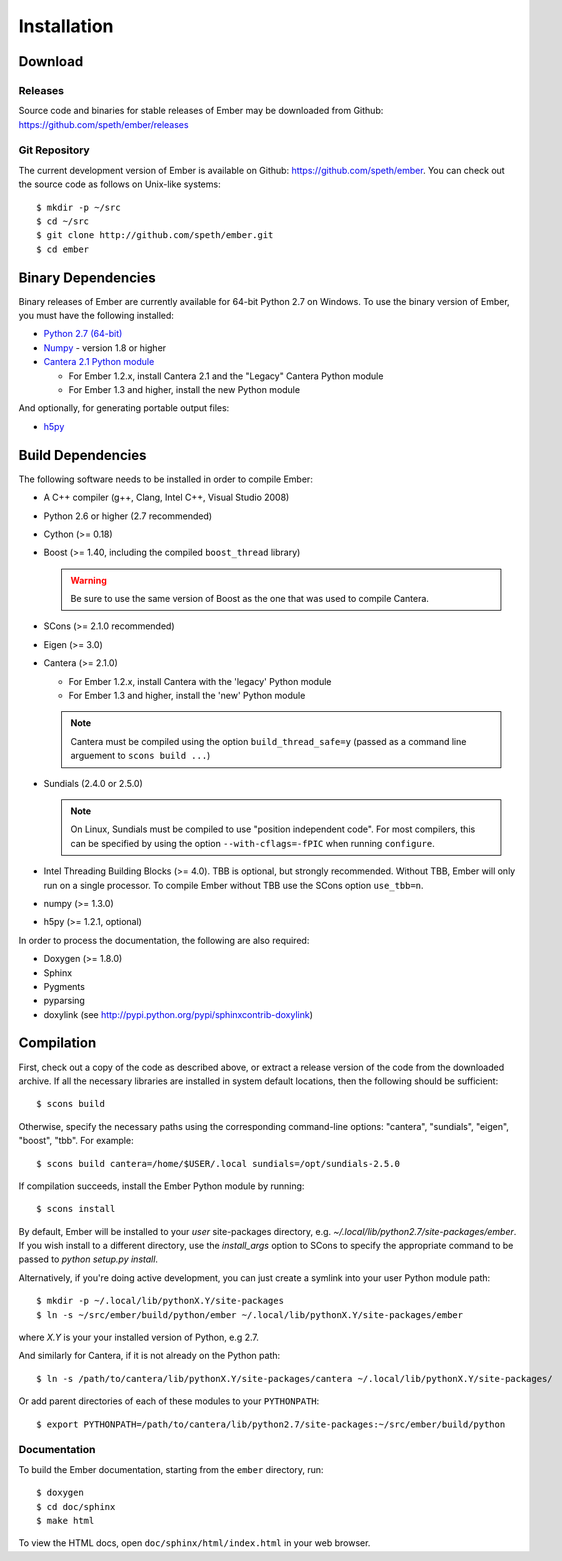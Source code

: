 ************
Installation
************

Download
========

Releases
--------

Source code and binaries for stable releases of Ember may be downloaded from
Github: `<https://github.com/speth/ember/releases>`_

Git Repository
--------------

The current development version of Ember is available on Github:
`<https://github.com/speth/ember>`_. You can check out the source code as
follows on Unix-like systems::

    $ mkdir -p ~/src
    $ cd ~/src
    $ git clone http://github.com/speth/ember.git
    $ cd ember


Binary Dependencies
===================

Binary releases of Ember are currently available for 64-bit Python 2.7 on
Windows. To use the binary version of Ember, you must have the following
installed:

* `Python 2.7 (64-bit) <https://www.python.org/downloads/>`_
* `Numpy <http://www.lfd.uci.edu/~gohlke/pythonlibs/#numpy>`_ - version 1.8 or higher
* `Cantera 2.1 Python module <https://sourceforge.net/projects/cantera/files/cantera/>`_

  - For Ember 1.2.x, install Cantera 2.1 and the "Legacy" Cantera Python module
  - For Ember 1.3 and higher, install the new Python module

And optionally, for generating portable output files:

* `h5py <http://www.lfd.uci.edu/~gohlke/pythonlibs/#h5py>`_


Build Dependencies
==================

The following software needs to be installed in order to compile Ember:

* A C++ compiler (g++, Clang, Intel C++, Visual Studio 2008)
* Python 2.6 or higher (2.7 recommended)
* Cython (>= 0.18)
* Boost (>= 1.40, including the compiled ``boost_thread`` library)

  .. warning::

     Be sure to use the same version of Boost as the one that was used to
     compile Cantera.

* SCons (>= 2.1.0 recommended)
* Eigen (>= 3.0)
* Cantera (>= 2.1.0)

  - For Ember 1.2.x, install Cantera with the 'legacy' Python module
  - For Ember 1.3 and higher, install the 'new' Python module

  .. note::

     Cantera must be compiled using the option ``build_thread_safe=y``
     (passed as a command line arguement to ``scons build ...``)

* Sundials (2.4.0 or 2.5.0)

  .. note::

     On Linux, Sundials must be compiled to use "position independent
     code". For most compilers, this can be specified by using the option
     ``--with-cflags=-fPIC`` when running ``configure``.

* Intel Threading Building Blocks (>= 4.0). TBB is optional, but strongly
  recommended. Without TBB, Ember will only run on a single processor. To
  compile Ember without TBB use the SCons option ``use_tbb=n``.

* numpy (>= 1.3.0)

* h5py (>= 1.2.1, optional)

In order to process the documentation, the following are also required:

* Doxygen (>= 1.8.0)
* Sphinx
* Pygments
* pyparsing
* doxylink (see http://pypi.python.org/pypi/sphinxcontrib-doxylink)


Compilation
===========

First, check out a copy of the code as described above, or extract a release
version of the code from the downloaded archive. If all the necessary libraries
are installed in system   default locations, then the following should be
sufficient::

    $ scons build

Otherwise, specify the necessary paths using the corresponding command-line
options: "cantera", "sundials", "eigen", "boost", "tbb". For example::

    $ scons build cantera=/home/$USER/.local sundials=/opt/sundials-2.5.0

If compilation succeeds, install the Ember Python module by running::

    $ scons install

By default, Ember will be installed to your *user* site-packages directory, e.g.
`~/.local/lib/python2.7/site-packages/ember`. If you wish install to a different
directory, use the `install_args` option to SCons to specify the appropriate
command to be passed to `python setup.py install`.

Alternatively, if you're doing active development, you can just create a symlink
into your user Python module path::

    $ mkdir -p ~/.local/lib/pythonX.Y/site-packages
    $ ln -s ~/src/ember/build/python/ember ~/.local/lib/pythonX.Y/site-packages/ember

where *X.Y* is your your installed version of Python, e.g 2.7.

And similarly for Cantera, if it is not already on the Python path::

    $ ln -s /path/to/cantera/lib/pythonX.Y/site-packages/cantera ~/.local/lib/pythonX.Y/site-packages/

Or add parent directories of each of these modules to your ``PYTHONPATH``::

    $ export PYTHONPATH=/path/to/cantera/lib/python2.7/site-packages:~/src/ember/build/python


Documentation
-------------

To build the Ember documentation, starting from the ``ember`` directory, run::

    $ doxygen
    $ cd doc/sphinx
    $ make html

To view the HTML docs, open ``doc/sphinx/html/index.html`` in your web browser.
